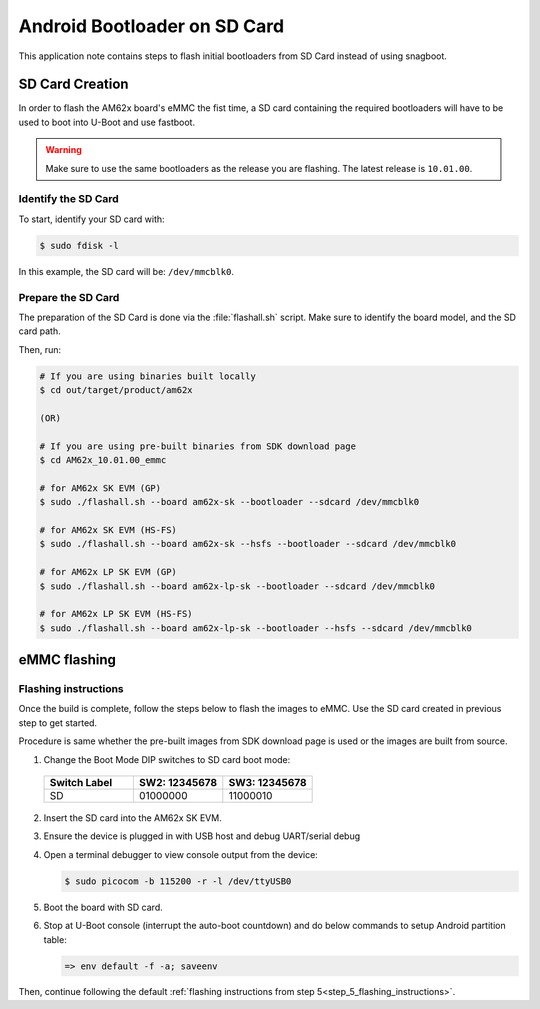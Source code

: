 .. _android-bootloader-sdcard:

#############################
Android Bootloader on SD Card
#############################

This application note contains steps to flash initial bootloaders
from SD Card instead of using snagboot.

****************
SD Card Creation
****************

In order to flash the AM62x board's eMMC the fist time, a SD card containing the required bootloaders will have to be used
to boot into U-Boot and use fastboot.

.. warning::

   Make sure to use the same bootloaders as the release you are flashing.
   The latest release is ``10.01.00``.

Identify the SD Card
====================

To start, identify your SD card with:

.. code-block:: console

   $ sudo fdisk -l

In this example, the SD card will be: ``/dev/mmcblk0``.

Prepare the SD Card
===================

The preparation of the SD Card is done via the :file:`flashall.sh` script.
Make sure to identify the board model, and the SD card path.

Then, run:

.. code-block:: console

   # If you are using binaries built locally
   $ cd out/target/product/am62x

   (OR)

   # If you are using pre-built binaries from SDK download page
   $ cd AM62x_10.01.00_emmc

   # for AM62x SK EVM (GP)
   $ sudo ./flashall.sh --board am62x-sk --bootloader --sdcard /dev/mmcblk0

   # for AM62x SK EVM (HS-FS)
   $ sudo ./flashall.sh --board am62x-sk --hsfs --bootloader --sdcard /dev/mmcblk0

   # for AM62x LP SK EVM (GP)
   $ sudo ./flashall.sh --board am62x-lp-sk --bootloader --sdcard /dev/mmcblk0

   # for AM62x LP SK EVM (HS-FS)
   $ sudo ./flashall.sh --board am62x-lp-sk --bootloader --hsfs --sdcard /dev/mmcblk0

*************
eMMC flashing
*************

Flashing instructions
=====================

Once the build is complete, follow the steps below to flash the images to eMMC.
Use the SD card created in previous step to get started.

Procedure is same whether the pre-built images from SDK download page is used or
the images are built from source.

1. Change the Boot Mode DIP switches to SD card boot mode:

  .. list-table::
     :widths: 16 16 16
     :header-rows: 1

     * - Switch Label
       - SW2: 12345678
       - SW3: 12345678

     * - SD
       - 01000000
       - 11000010

2. Insert the SD card into the AM62x SK EVM.

3. Ensure the device is plugged in with USB host and debug UART/serial debug

4. Open a terminal debugger to view console output from the device:

   .. code-block:: console

      $ sudo picocom -b 115200 -r -l /dev/ttyUSB0

5. Boot the board with SD card.

6. Stop at U-Boot console (interrupt the auto-boot countdown) and do below commands to setup Android
   partition table:

   .. code-block:: console

      => env default -f -a; saveenv

Then, continue following the default :ref:`flashing instructions from step 5<step_5_flashing_instructions>`.
